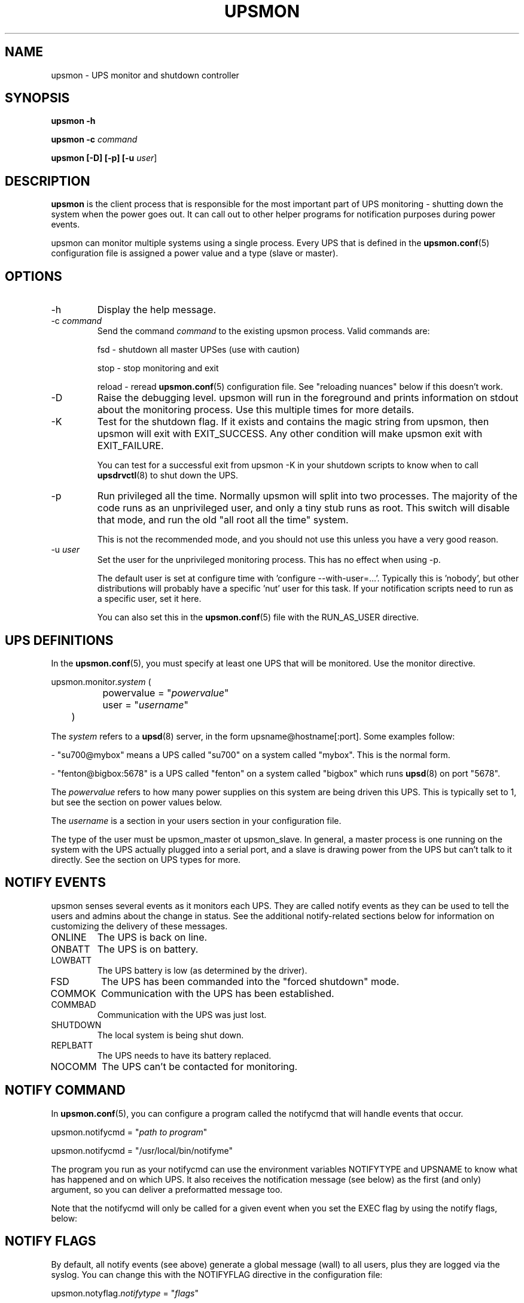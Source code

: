 .TH UPSMON 8 "Wed Nov 26 2003" "" "Network UPS Tools (NUT)" 
.SH NAME
upsmon \- UPS monitor and shutdown controller
.SH SYNOPSIS
.B upsmon \-h

.B upsmon \-c \fIcommand\fR

.B upsmon [\-D] [\-p] [\-u \fIuser\fR]

.SH DESCRIPTION

.B upsmon
is the client process that is responsible for the most important part of
UPS monitoring \(hy shutting down the system when the power goes out.  It
can call out to other helper programs for notification purposes during
power events.

upsmon can monitor multiple systems using a single process.  Every UPS
that is defined in the \fBupsmon.conf\fR(5) configuration file is assigned
a power value and a type (slave or master).  

.SH OPTIONS

.IP \-h
Display the help message.

.IP "\-c \fIcommand\fR"
Send the command \fIcommand\fR to the existing upsmon process.  Valid
commands are:

fsd \(hy shutdown all master UPSes (use with caution)

stop \(hy stop monitoring and exit

reload \(hy reread \fBupsmon.conf\fR(5) configuration file.  See
"reloading nuances" below if this doesn't work.

.IP \-D
Raise the debugging level.  upsmon will run in the foreground and prints
information on stdout about the monitoring process.  Use this multiple
times for more details.

.IP \-K
Test for the shutdown flag.  If it exists and contains the magic string
from upsmon, then upsmon will exit with EXIT_SUCCESS.  Any other condition
will make upsmon exit with EXIT_FAILURE.  

You can test for a successful exit from upsmon \-K in your shutdown
scripts to know when to call \fBupsdrvctl\fR(8) to shut down the UPS.

.IP \-p
Run privileged all the time.  Normally upsmon will split into two
processes.  The majority of the code runs as an unprivileged user, and
only a tiny stub runs as root.  This switch will disable that mode, and
run the old "all root all the time" system.

This is not the recommended mode, and you should not use this unless you
have a very good reason.

.IP "\-u \fIuser\fR"
Set the user for the unprivileged monitoring process.  This has no effect
when using \-p.
.IP
The default user is set at configure time with 'configure
\-\-with\-user=...'.  Typically this is 'nobody', but other distributions
will probably have a specific 'nut' user for this task.  If your
notification scripts need to run as a specific user, set it here.
.IP
You can also set this in the \fBupsmon.conf\fR(5) file with the
RUN_AS_USER directive.

.SH UPS DEFINITIONS

In the \fBupsmon.conf\fR(5), you must specify at least one UPS that will
be monitored.  Use the monitor directive.

.nf
	upsmon.monitor.\fIsystem\fR (
		powervalue = "\fIpowervalue\fR"
		user = "\fIusername\fR"
	)
.fi

The \fIsystem\fR refers to a \fBupsd\fR(8) server, in the form
upsname@hostname[:port].  Some examples follow:

 \(hy "su700@mybox" means a UPS called "su700" on a system called "mybox".
This is the normal form.

 \(hy "fenton@bigbox:5678" is a UPS called "fenton" on a system called 
"bigbox" which runs \fBupsd\fR(8) on port "5678".

The \fIpowervalue\fR refers to how many power supplies on this system are
being driven this UPS.  This is typically set to 1, but see the section
on power values below.

The \fIusername\fR is a section in your users section in your configuration file.

The type of the user must be upsmon_master ot upsmon_slave. In general, a master process 
is one running on the system with the UPS actually plugged into a serial
port, and a slave is drawing power from the UPS but can't talk to it
directly.  See the section on UPS types for more.

.SH NOTIFY EVENTS

upsmon senses several events as it monitors each UPS.  They are called
notify events as they can be used to tell the users and admins about the
change in status.  See the additional notify\(hyrelated sections below for
information on customizing the delivery of these messages.

.IP ONLINE
The UPS is back on line.

.IP ONBATT
The UPS is on battery.

.IP LOWBATT
The UPS battery is low (as determined by the driver).

.IP FSD
The UPS has been commanded into the "forced shutdown" mode.

.IP COMMOK
Communication with the UPS has been established.

.IP COMMBAD
Communication with the UPS was just lost.

.IP SHUTDOWN
The local system is being shut down.

.IP REPLBATT
The UPS needs to have its battery replaced.

.IP NOCOMM
The UPS can't be contacted for monitoring.

.SH NOTIFY COMMAND

In \fBupsmon.conf\fR(5), you can configure a program called the notifycmd
that will handle events that occur.  

	upsmon.notifycmd = "\fIpath to program\fR"

	upsmon.notifycmd = "/usr/local/bin/notifyme"

The program you run as your notifycmd can use the environment variables
NOTIFYTYPE and UPSNAME to know what has happened and on which UPS.  It
also receives the notification message (see below) as the first (and
only) argument, so you can deliver a preformatted message too.

Note that the notifycmd will only be called for a given event when you set
the EXEC flag by using the notify flags, below:

.SH NOTIFY FLAGS

By default, all notify events (see above) generate a global message
(wall) to all users, plus they are logged via the syslog.  You can change
this with the NOTIFYFLAG directive in the configuration file:

	upsmon.notyflag.\fInotifytype\fR = "\fIflags\fR"

	Examples:

	upsmon.notifyflag.online = "SYSLOG"

	upsmon.notifyflag.onbatt = "SYSLOG+WALL"
	
	upsmon.notifyflag.lowbatt = "SYSLOG+WALL+EXEC"

The flags that can be set on a given notify event are:

.IP SYSLOG
Write this message to the syslog.

.IP WALL
Send this message to all users on the system via 'wall'.

.IP EXEC
Execute the NOTIFYCMD.

.IP IGNORE
Don't do anything.  If you use this, don't use any of the other flags.
.P
You can mix these flags.  "SYSLOG+WALL+EXEC" does all three for a given
event.

.SH NOTIFY MESSAGES

upsmon comes with default messages for each of the NOTIFY events.  These
can be changed with the NOTIFYMSG directive.

	upsmon.notifymsg.\fItype\fR = "\fImessage\fR"

	Examples:

	upsmon.notifymsg.online = "UPS %s is getting line power"

	upsmon.notifymsg.onbatt = "Someone pulled the plug on %s"

The first instance of %s is replaced with the identifier of the UPS that
generated the event.  These messages are used when sending walls to the
users directly from upsmon, and are also passed to the NOTIFYCMD.

.SH POWER VALUES

The "current overall power value" is the sum of all UPSes that are
currently able to supply power to the system hosting upsmon.  Any
UPS that is either on line or just on battery contributes to this
number.  If a UPS is critical (on battery and low battery) or has been
put into "forced shutdown" mode, it no longer contributes.

A "power value" on a monitor section in the config file is the number of
power supplies that the UPS runs on the current system.  

.nf
	upsmon.monitor.\fIsystem\fR (
		powervalue = "\fIpowervalue\fR"
		user = "\fIusername\fR"
	)
.fi

Normally, you only have one power supply, so it will be set to 1.  

.nf
	upsmon.monitor.myups@myhost (
		powervalue = "1"
		user = "monuser"
	)
.fi

On a large server with redundant power supplies, the power value for a UPS
may be greater than 1.  You may also have more than one of them defined.

.nf
	upsmon.monitor (
		ups\-alpha@myhost (
			powervalue = "2"
			user = "monuser"
		)
		ups\-beta@myhost (
			powervalue = "2"
			user = "monuser"
		)
	)
.fi

You can also set the power value for a UPS to 0 if it does not supply any
power to that system.  This is generally used when you want to use the
upsmon notification features for a UPS even though it's not actually
running the system that hosts upsmon.  Don't use a "master" user unless
you really want to power this UPS off when this instance of upsmon needs
to shut down for its own reasons.

.nf
	upsmon.monitor.myups@myhost (
		powervalue = "0"
		user = "monuser"
	)
.fi

The "minimum power value" is the number of power supplies that must be
receiving power in order to keep the computer running.  

	upsmon.minsupplies = "\fIvalue\fR"

Typical PCs only have 1, so most users will leave this at the default. 

	upsmon.minsupplies = "1"

If you have a server or similar system with redundant power, then this
value will usually be set higher.  One that requires three power supplies
to be running at all times would simply set it to 3.

	upsmon.minsupplies = "3"

When the current overall power value drops below the minimum power value,
upsmon starts the shutdown sequence.  This design allows you to lose some
of your power supplies in a redundant power environment without bringing
down the entire system while still working properly for smaller systems.

.SH UPS TYPES

upsmon and \fBupsd\fR(8) don't always run on the same system.  When they
do, any UPSes that are directly attached to the upsmon host should be
monitored in "master" mode.  This makes upsmon take charge of that
equipment, and it will wait for slaves to disconnect before shutting
down the local system.  This allows the distant systems (monitoring over
the network) to shut down cleanly before \fBupsdrvctl shutdown\fR runs
and turns them all off.

When upsmon runs as a slave, it is relying on the distant system to tell
it about the state of the UPS.  When that UPS goes critical (on battery
and low battery), it immediately invokes the local shutdown command.  This
needs to happen quickly.  Once it disconnects from the distant
\fBupsd\fR(8) server, the master upsmon will start its own shutdown
process.  Your slaves must all shut down before the master turns off the
power or filesystem damage may result.

upsmon deals with slaves that get wedged, hang, or otherwise fail to 
disconnect from \fBupsd\fR(8) in a timely manner with the HOSTSYNC
timer.  During a shutdown situation, the master upsmon will give up after
this interval and it will shut down anyway.  This keeps the master from
sitting there forever (which would endanger that host) if a slave should
break somehow.  This defaults to 15 seconds.

If your master system is shutting down too quickly, set the FINALDELAY
interval to something greater than the default 15 seconds.  Don't set
this too high, or your UPS battery may run out of power before the
master upsmon process shuts down that system.

.SH TIMED SHUTDOWNS

For those rare situations where the shutdown process can't be completed
between the time that low battery is signalled and the UPS actually powers
off the load, use the \fBupssched\fR(8) helper program.  You can use it
along with upsmon to schedule a shutdown based on the "on battery" event.
upssched can then come back to upsmon to initiate the shutdown once it's
run on battery too long.

This can be complicated and messy, so stick to the default critical UPS
handling if you can.

.SH REDUNDANT POWER SUPPLIES

If you have more than one power supply for redundant power, you may also
have more than one UPS feeding your computer.  upsmon can handle this.  Be
sure to set the UPS power values appropriately and the MINSUPPLIES value
high enough so that it keeps running until it really does need to shut
down.

For example, the HP NetServer LH4 by default has 3 power supplies
installed, with one bay empty.  It has two power cords, one per side of
the box.  This means that one power cord powers two power supply bays,
and that you can only have two UPSes supplying power.

Connect UPS "alpha" to the cord feeding two power supplies, and UPS
"beta" to the cord that feeds the third and the empty slot.  Define alpha
as a powervalue of 2, and beta as a powervalue of 1.  Set the MINSUPPLIES
to 2.

When alpha goes on battery, your current overall power value will stay
at 3, as it's still supplying power.  However, once it goes critical (on
battery and low battery), it will stop contributing to the current overall
power value.  That means the value will be 1 (beta alone), which is less
than 2.  That is insufficient to run the system, and upsmon will invoke
the shutdown sequence.

However, if beta goes critical, subtracting its contribution will take the
current overall value from 3 to 2.  This is just high enough to satisfy
the minimum, so the system will continue running as before.  If beta
returns later, it will be re\(hyadded and the current value will go back to
3.  This allows you to swap out UPSes, change a power configuration, or
whatever, as long as you maintain the minimum power value at all times.

.SH MIXED OPERATIONS

Besides being able to monitor multiple UPSes, upsmon can also monitor them
as different roles.  If you have a system with multiple power supplies
serviced by separate UPS batteries, it's possible to be a master on one
and a slave on the other.  This usually happens when you run out of serial
ports and need to do the monitoring through another system nearby.

This is also complicated, especially when it comes time to power down a
UPS that has gone critical but doesn't supply the local system.  You can
do this with some scripting magic in your notify command script, but it's
beyond the scope of this manual.

.SH FORCED SHUTDOWNS

When upsmon is forced to bring down the local system, it sets the
"FSD" (forced shutdown) flag on any UPSes that it is running in master
mode.  This is used to synchronize slaves in the event that a master UPS
that is otherwise OK needs to be brought down due to some pressing event
on the master.

You can manually invoke this mode on the master upsmon by starting another
copy with '\-c fsd'.  This is useful when you want to initiate a shutdown
before the critical stage through some external means, such as
\fBupssched\fR(8).

.SH DEAD UPSES

In the event that upsmon can't reach \fBupsd\fR(8), it declares that UPS
"dead" after some interval controlled by deadtime in the
\fBupsmon.conf\fR(5).  If this happens while that UPS was last known to be
on battery, it is assumed to have gone critical and no longer contributes
to the overall power value.

upsmon will alert you to a UPS that can't be contacted for monitoring
with a "NOCOMM" notifier by default every 300 seconds.  This can be
changed with the nocommwarntime setting.

.SH RELOADING NUANCES

upsmon usually gives up root powers for the process that does most of
the work, including handling signals like SIGHUP to reload the configuration
file.  This means your \fBupsmon.conf\fR(8) file must be readable by
the non\(hyroot account that upsmon switches to.

If you want reloads to work, upsmon must run as some user that has
permissions to read the configuration file.  I recommend making a new
user just for this purpose, as making the file readable by "nobody"
(the default user) would be a bad idea.

See the RUN_AS_USER section in \fBupsmon.conf\fR(8) for more on this topic.

Additionally, you can't change the shutdowncmd or powerdownflag
definitions with a reload due to the split\(hyprocess model.  If you change
those values, you \fBmust\fR stop upsmon and start it back up.  upsmon
will warn you in the syslog if you make changes to either of those
values during a reload.

.SH SIMULATING POWER FAILURES

To test a synchronized shutdown without pulling the plug on your UPS(es),
you need only set the forced shutdown (FSD) flag on them.  You can do this
by calling upsmon again to set the flag \(hy i.e.:

	upsmon \-c fsd

After that, the master and the slaves will do their usual shutdown sequence
as if the battery had gone critical.  This is much easier on your UPS
equipment, and it beats crawling under a desk to find the plug.

.SH FILES

\fBnut.conf\fR(5)

.SH SEE ALSO

.SS Server:
\fBupsd\fR(8)

.SS Clients:
\fBupsc\fR(8), \fBupscmd\fR(8),
\fBupsrw\fR(8), \fBupsmon\fR(8)

.SS CGI programs:
\fBupsset.cgi\fR(8), \fBupsstats.cgi\fR(8), \fBupsimage.cgi\fR(8)

.SS Internet resources:
The NUT (Network UPS Tools) home page: http://www.networkupstools.org/
